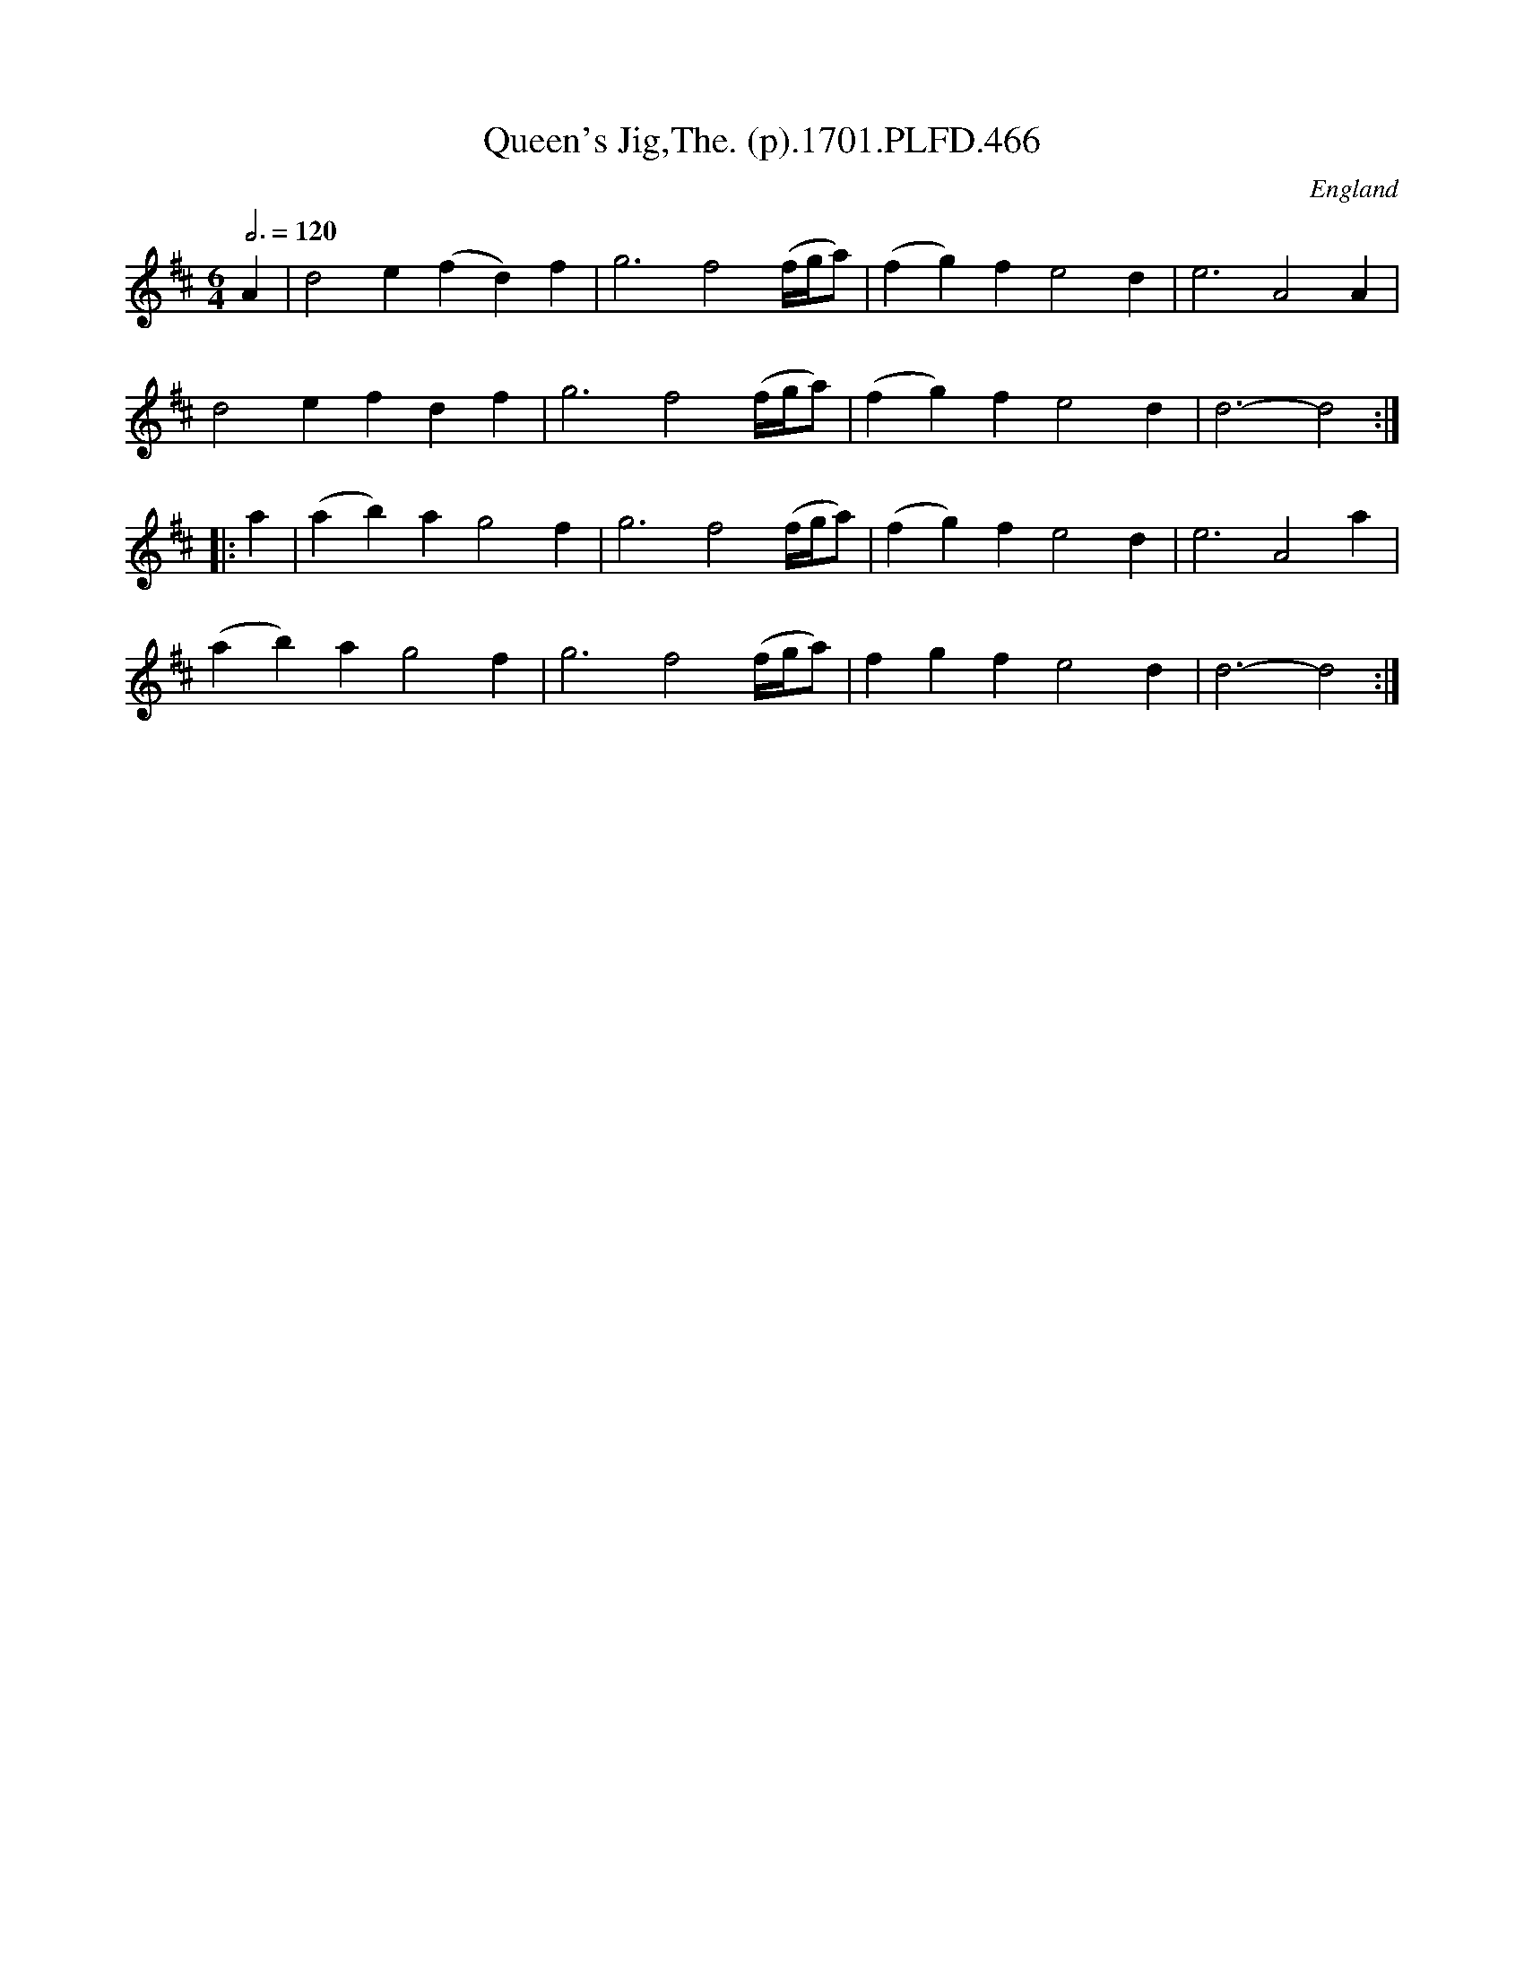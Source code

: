X:466
T:Queen's Jig,The. (p).1701.PLFD.466
M:6/4
L:1/4
Q:3/4=120
S:Playford, Dancing Master,11th Ed.,1701.
O:England
Z:Chris Partington.
K:D
A|d2e(fd)f|g3f2(f/4g/4a/)|(fg)fe2d|e3A2A|
d2efdf|g3f2 (f/4g/4a/)|(fg)fe2d|d3-d2:|
|:a|(ab)ag2f|g3f2(f/4g/4a/)|(fg)fe2d|e3A2a|
(ab)ag2f|g3f2(f/4g/4a/)|fgfe2d|d3-d2:|
